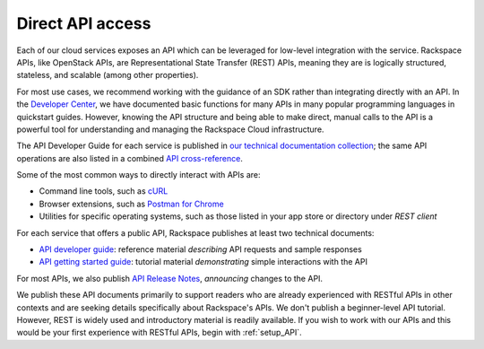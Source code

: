 .. _APIdirect:

-----------------
Direct API access
-----------------
Each of our cloud services exposes an API which can be leveraged for
low-level integration with the service. 
Rackspace APIs, 
like OpenStack APIs, 
are Representational State Transfer (REST) APIs, 
meaning they are is logically
structured, stateless, and scalable (among other properties). 

For most use cases, we recommend 
working with the guidance of an SDK
rather than integrating directly with an API. 
In the 
`Developer Center <https://developer.rackspace.com/docs/>`__, 
we have documented basic 
functions for many APIs in many popular programming languages in
quickstart guides. However, knowing the API
structure and being able to make direct, manual calls to the API is a
powerful tool for understanding and managing the Rackspace Cloud
infrastructure.

The API Developer Guide for each service is published in 
`our technical documentation collection <http://docs.rackspace.com/>`__; 
the same API operations are also listed 
in a 
combined 
`API cross-reference <http://api.rackspace.com/>`__.

Some of the most common ways to directly interact with APIs are:

* Command line tools, 
  such as 
  `cURL <http://curl.haxx.se/>`__

* Browser extensions, 
  such as 
  `Postman for Chrome <https://www.getpostman.com/>`__

* Utilities for specific operating systems,  
  such as those listed in your app store or directory 
  under *REST client*

For each service that offers a public API, 
Rackspace publishes at least two technical documents:
 
* `API developer guide <http://docs.rackspace.com>`__: 
  reference material *describing* API requests and sample responses
   
* `API getting started guide <http://docs.rackspace.com>`__: 
  tutorial material *demonstrating* simple interactions
  with the API 
  
For most APIs, we also publish 
`API Release Notes <http://docs.rackspace.com>`__, 
*announcing* changes to the API. 
 
We publish these API documents primarily to support readers who are 
already experienced with RESTful APIs in other contexts and 
are seeking details specifically about Rackspace's APIs. 
We don't publish a beginner-level API tutorial. 
However, REST is widely used and introductory material is
readily available. 
If you wish to work with our APIs and this would be your first
experience with RESTful APIs, 
begin with :ref:`setup_API`.
